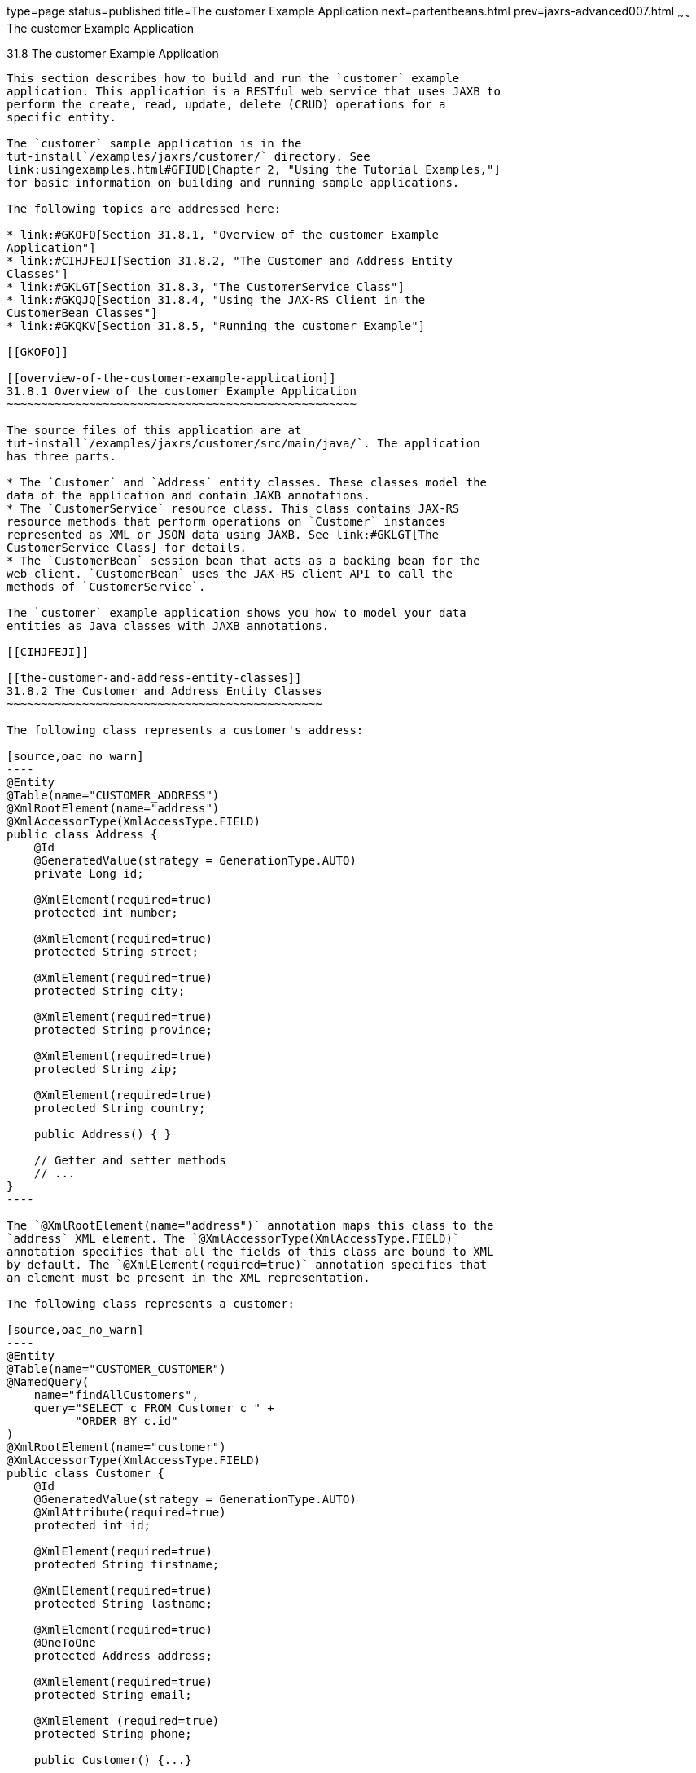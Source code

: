 type=page
status=published
title=The customer Example Application
next=partentbeans.html
prev=jaxrs-advanced007.html
~~~~~~
The customer Example Application
================================

[[GKOIB]]

[[the-customer-example-application]]
31.8 The customer Example Application
-------------------------------------

This section describes how to build and run the `customer` example
application. This application is a RESTful web service that uses JAXB to
perform the create, read, update, delete (CRUD) operations for a
specific entity.

The `customer` sample application is in the
tut-install`/examples/jaxrs/customer/` directory. See
link:usingexamples.html#GFIUD[Chapter 2, "Using the Tutorial Examples,"]
for basic information on building and running sample applications.

The following topics are addressed here:

* link:#GKOFO[Section 31.8.1, "Overview of the customer Example
Application"]
* link:#CIHJFEJI[Section 31.8.2, "The Customer and Address Entity
Classes"]
* link:#GKLGT[Section 31.8.3, "The CustomerService Class"]
* link:#GKQJQ[Section 31.8.4, "Using the JAX-RS Client in the
CustomerBean Classes"]
* link:#GKQKV[Section 31.8.5, "Running the customer Example"]

[[GKOFO]]

[[overview-of-the-customer-example-application]]
31.8.1 Overview of the customer Example Application
~~~~~~~~~~~~~~~~~~~~~~~~~~~~~~~~~~~~~~~~~~~~~~~~~~~

The source files of this application are at
tut-install`/examples/jaxrs/customer/src/main/java/`. The application
has three parts.

* The `Customer` and `Address` entity classes. These classes model the
data of the application and contain JAXB annotations.
* The `CustomerService` resource class. This class contains JAX-RS
resource methods that perform operations on `Customer` instances
represented as XML or JSON data using JAXB. See link:#GKLGT[The
CustomerService Class] for details.
* The `CustomerBean` session bean that acts as a backing bean for the
web client. `CustomerBean` uses the JAX-RS client API to call the
methods of `CustomerService`.

The `customer` example application shows you how to model your data
entities as Java classes with JAXB annotations.

[[CIHJFEJI]]

[[the-customer-and-address-entity-classes]]
31.8.2 The Customer and Address Entity Classes
~~~~~~~~~~~~~~~~~~~~~~~~~~~~~~~~~~~~~~~~~~~~~~

The following class represents a customer's address:

[source,oac_no_warn]
----
@Entity
@Table(name="CUSTOMER_ADDRESS")
@XmlRootElement(name="address")
@XmlAccessorType(XmlAccessType.FIELD)
public class Address {
    @Id
    @GeneratedValue(strategy = GenerationType.AUTO)
    private Long id;
    
    @XmlElement(required=true) 
    protected int number;
    
    @XmlElement(required=true)  
    protected String street;
    
    @XmlElement(required=true)  
    protected String city;
    
    @XmlElement(required=true) 
    protected String province;
    
    @XmlElement(required=true)  
    protected String zip;
    
    @XmlElement(required=true)
    protected String country;
    
    public Address() { }
    
    // Getter and setter methods
    // ...
}
----

The `@XmlRootElement(name="address")` annotation maps this class to the
`address` XML element. The `@XmlAccessorType(XmlAccessType.FIELD)`
annotation specifies that all the fields of this class are bound to XML
by default. The `@XmlElement(required=true)` annotation specifies that
an element must be present in the XML representation.

The following class represents a customer:

[source,oac_no_warn]
----
@Entity
@Table(name="CUSTOMER_CUSTOMER")
@NamedQuery(
    name="findAllCustomers",
    query="SELECT c FROM Customer c " +
          "ORDER BY c.id"
)
@XmlRootElement(name="customer")
@XmlAccessorType(XmlAccessType.FIELD)
public class Customer {
    @Id
    @GeneratedValue(strategy = GenerationType.AUTO)
    @XmlAttribute(required=true) 
    protected int id;
    
    @XmlElement(required=true) 
    protected String firstname;
    
    @XmlElement(required=true) 
    protected String lastname;
    
    @XmlElement(required=true)
    @OneToOne
    protected Address address;
    
    @XmlElement(required=true)
    protected String email;
    
    @XmlElement (required=true)
    protected String phone;
    
    public Customer() {...}
    
    // Getter and setter methods
    // ...
}
----

The `Customer` class contains the same JAXB annotations as the previous
class, except for the `@XmlAttribute(required=true)` annotation, which
maps a property to an attribute of the XML element representing the
class.

The `Customer` class contains a property whose type is another entity,
the `Address` class. This mechanism allows you to define in Java code
the hierarchical relationships between entities without having to write
an `.xsd` file yourself.

JAXB generates the following XML schema definition for the two preceding
classes:

[source,oac_no_warn]
----
<?xml version="1.0" encoding="UTF-8" standalone="yes"?>
<xs:schema version="1.0" xmlns:xs="http://www.w3.org/2001/XMLSchema">

  <xs:element name="address" type="address"/>
  <xs:element name="customer" type="customer"/>

  <xs:complexType name="address">
    <xs:sequence>
      <xs:element name="id" type="xs:long" minOccurs="0"/>
      <xs:element name="number" type="xs:int"/>
      <xs:element name="street" type="xs:string"/>
      <xs:element name="city" type="xs:string"/>
      <xs:element name="province" type="xs:string"/>
      <xs:element name="zip" type="xs:string"/>
      <xs:element name="country" type="xs:string"/>
    </xs:sequence>
  </xs:complexType>

  <xs:complexType name="customer">
    <xs:sequence>
      <xs:element name="firstname" type="xs:string"/>
      <xs:element name="lastname" type="xs:string"/>
      <xs:element ref="address"/>
      <xs:element name="email" type="xs:string"/>
      <xs:element name="phone" type="xs:string"/>
    </xs:sequence>
    <xs:attribute name="id" type="xs:int" use="required"/>
  </xs:complexType>
</xs:schema>
----

[[GKLGT]]

[[the-customerservice-class]]
31.8.3 The CustomerService Class
~~~~~~~~~~~~~~~~~~~~~~~~~~~~~~~~

The `CustomerService` class has a `createCustomer` method that creates a
customer resource based on the `Customer` class and returns a URI for
the new resource.

[source,oac_no_warn]
----
@Stateless
@Path("/Customer")
public class CustomerService {
    public static final Logger logger =
            Logger.getLogger(CustomerService.class.getCanonicalName());
    @PersistenceContext
    private EntityManager em;
    private CriteriaBuilder cb;

    @PostConstruct
    private void init() {
        cb = em.getCriteriaBuilder();
    }
    ...
    @POST
    @Consumes({MediaType.APPLICATION_XML, MediaType.APPLICATION_JSON})
    public Response createCustomer(Customer customer) {
 
        try {
            long customerId = persist(customer);
            return Response.created(URI.create("/" + customerId)).build();
        } catch (Exception e) {
            logger.log(Level.SEVERE,
                    "Error creating customer for customerId {0}. {1}",
                    new Object[]{customer.getId(), e.getMessage()});
            throw new WebApplicationException(e,
                    Response.Status.INTERNAL_SERVER_ERROR);
        }
    }
    ...
    private long persist(Customer customer) {
        try {
            Address address = customer.getAddress();
            em.persist(address);
            em.persist(customer);
        } catch (Exception ex) {
            logger.warning("Something went wrong when persisting the customer");
        }
        return customer.getId();
    }
----

The response returned to the client has a URI to the newly created
resource. The return type is an entity body mapped from the property of
the response with the status code specified by the status property of
the response. The `WebApplicationException` is a `RuntimeException` that
is used to wrap the appropriate HTTP error status code, such as 404,
406, 415, or 500.

The `@Consumes({MediaType.APPLICATION_XML, MediaType.APPLICATION_JSON})`
and `@Produces({MediaType.APPLICATION_XML, MediaType.APPLICATION_JSON})`
annotations set the request and response media types to use the
appropriate MIME client. These annotations can be applied to a resource
method, a resource class, or even an entity provider. If you do not use
these annotations, JAX-RS allows the use of any media type (`"*/*"`).

The following code snippet shows the implementation of the `getCustomer`
and `findbyId` methods. The `getCustomer` method uses the `@Produces`
annotation and returns a `Customer` object, which is converted to an XML
or JSON representation depending on the `Accept:` header specified by
the client.

[source,oac_no_warn]
----
    @GET
    @Path("{id}")
    @Produces({MediaType.APPLICATION_XML, MediaType.APPLICATION_JSON})
    public Customer getCustomer(@PathParam("id") String customerId) {
        Customer customer = null;
 
        try {
            customer = findById(customerId);
        } catch (Exception ex) {
            logger.log(Level.SEVERE,
                    "Error calling findCustomer() for customerId {0}. {1}",
                    new Object[]{customerId, ex.getMessage()});
        }
        return customer;
    }
    ...
    private Customer findById(String customerId) {
        Customer customer = null;
        try {
            customer = em.find(Customer.class, customerId);
            return customer;
        } catch (Exception ex) {
            logger.log(Level.WARNING,
                    "Couldn't find customer with ID of {0}", customerId);
        }
        return customer;
    }
----

[[GKQJQ]]

[[using-the-jax-rs-client-in-the-customerbean-classes]]
31.8.4 Using the JAX-RS Client in the CustomerBean Classes
~~~~~~~~~~~~~~~~~~~~~~~~~~~~~~~~~~~~~~~~~~~~~~~~~~~~~~~~~~

Use the JAX-RS Client API to write a client for the `customer` example
application.

The `CustomerBean` enterprise bean class calls the JAX-RS Client API to
test the `CustomerService` web service:

[source,oac_no_warn]
----
@Named
@Stateless
public class CustomerBean {
    protected Client client;
    private static final Logger logger = 
            Logger.getLogger(CustomerBean.class.getName());
    
    @PostConstruct
    private void init() {
        client = ClientBuilder.newClient();
    }
 
    @PreDestroy
    private void clean() {
        client.close();
    }

    public String createCustomer(Customer customer) {
        if (customer == null) {
            logger.log(Level.WARNING, "customer is null.");
            return "customerError";
        }
        String navigation;
        Response response =
                client.target("http://localhost:8080/customer/webapi/Customer")
                .request(MediaType.APPLICATION_XML)
                .post(Entity.entity(customer, MediaType.APPLICATION_XML),
                        Response.class);
        if (response.getStatus() == Status.CREATED.getStatusCode()) {
            navigation = "customerCreated";
        } else {
            logger.log(Level.WARNING, "couldn''t create customer with " +
                    "id {0}. Status returned was {1}", 
                    new Object[]{customer.getId(), response.getStatus()});
            navigation = "customerError";
        }
        return navigation;
    }
 
    public String retrieveCustomer(String id) {
        String navigation;
        Customer customer =
                client.target("http://localhost:8080/customer/webapi/Customer")
                .path(id)
                .request(MediaType.APPLICATION_XML)
                .get(Customer.class);
        if (customer == null) {
            navigation = "customerError";
        } else {
            navigation = "customerRetrieved";
        }
        return navigation;
    }
    
    public List<Customer> retrieveAllCustomers() {
        List<Customer> customers =
                client.target("http://localhost:8080/customer/webapi/Customer")
                .path("all")
                .request(MediaType.APPLICATION_XML)
                .get(new GenericType<List<Customer>>() {});
        return customers;
    }
}
----

This client uses the `POST` and `GET` methods.

All of these HTTP status codes indicate success: 201 for `POST`, 200 for
`GET`, and 204 for `DELETE`. For details about the meanings of HTTP
status codes, see
`http://www.w3.org/Protocols/rfc2616/rfc2616-sec10.html`.

[[GKQKV]]

[[running-the-customer-example]]
31.8.5 Running the customer Example
~~~~~~~~~~~~~~~~~~~~~~~~~~~~~~~~~~~

You can use either NetBeans IDE or Maven to build, package, deploy, and
run the `customer` application.

The following topics are addressed here:

* link:#GKQLY[Section 31.8.5.1, "To Build, Package, and Deploy the
customer Example Using NetBeans IDE"]
* link:#GKQJV[Section 31.8.5.2, "To Build, Package, and Deploy the
customer Example Using Maven"]

[[GKQLY]]

[[to-build-package-and-deploy-the-customer-example-using-netbeans-ide]]
31.8.5.1 To Build, Package, and Deploy the customer Example Using
NetBeans IDE
^^^^^^^^^^^^^^^^^^^^^^^^^^^^^^^^^^^^^^^^^^^^^^^^^^^^^^^^^^^^^^^^^^^^^^^^^^^^^^

1.  Make sure that GlassFish Server has been started (see
link:usingexamples002.html#BNADI[Starting and Stopping GlassFish
Server]).
2.  From the File menu, choose Open Project.
3.  In the Open Project dialog box, navigate to:
+
[source,oac_no_warn]
----
tut-install/examples/jaxrs
----
4.  Select the `customer` folder.
5.  Click Open Project.
6.  In the Projects tab, right-click the `customer` project and select
Build.
+
This command builds and packages the application into a WAR file,
`customer.war`, located in the `target` directory. Then, the WAR file is
deployed to GlassFish Server.
7.  Open the web client in a browser at the following URL:
+
[source,oac_no_warn]
----
http://localhost:8080/customer/
----
+
The web client allows you to create and view customers.

[[GKQJV]]

[[to-build-package-and-deploy-the-customer-example-using-maven]]
31.8.5.2 To Build, Package, and Deploy the customer Example Using Maven
^^^^^^^^^^^^^^^^^^^^^^^^^^^^^^^^^^^^^^^^^^^^^^^^^^^^^^^^^^^^^^^^^^^^^^^

1.  Make sure that GlassFish Server has been started (see
link:usingexamples002.html#BNADI[Starting and Stopping GlassFish
Server]).
2.  In a terminal window, go to:
+
[source,oac_no_warn]
----
tut-install/examples/jaxrs/customer/
----
3.  Enter the following command:
+
[source,oac_no_warn]
----
mvn install
----
+
This command builds and packages the application into a WAR file,
`customer.war`, located in the `target` directory. Then, the WAR file is
deployed to GlassFish Server.
4.  Open the web client in a browser at the following URL:
+
[source,oac_no_warn]
----
http://localhost:8080/customer/
----
+
The web client allows you to create and view customers.


